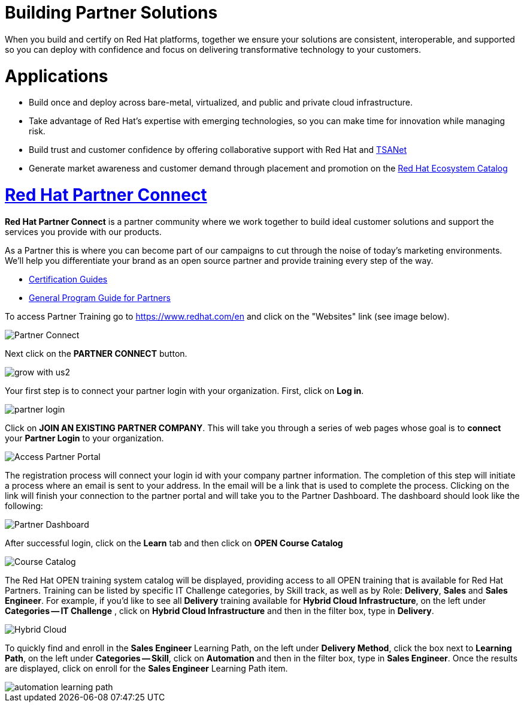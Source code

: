 = Building Partner Solutions

When you build and certify on Red Hat platforms, together we ensure your solutions are consistent, interoperable, and supported so you can deploy with confidence and focus on delivering transformative technology to your customers.

= Applications

* Build once and deploy across bare-metal, virtualized, and public and private cloud infrastructure. 
* Take advantage of Red Hat’s expertise with emerging technologies, so you can make time for innovation while managing risk. 
* Build trust and customer confidence by offering collaborative support with Red Hat and https://connect.redhat.com/partner-with-us/technical-support-alliance-network[TSANet]
* Generate market awareness and customer demand through placement and promotion on the http://catalog.redhat.com/[Red Hat Ecosystem Catalog]





= https://connect.redhat.com/en/partner-with-us/build-software[Red Hat Partner Connect]

*Red Hat Partner Connect* is a partner community where we work together to build ideal customer solutions and support the services you provide with our products.

As a Partner this is where you can become part of our campaigns to cut through the noise of today's marketing environments. We'll help you differentiate your brand as an open source partner and provide training every step of the way.

* https://redhat-connect.gitbook.io/certification-guides/[Certification Guides]
* https://redhat-connect.gitbook.io/red-hat-partner-connect-general-guide/[General Program Guide for Partners]

[.lead]
To access Partner Training go to link:https://www.redhat.com/en[https://www.redhat.com/en^] and click on the "Websites" link (see image below).

image::images/partner_connect.jpg[Partner Connect]


[%hardbreaks]

[.lead]
Next click on the *PARTNER CONNECT* button.

image::images/grow_with_us2.jpg[]

[.lead]
Your first step is to connect your partner login with your organization.  First, click on  *Log in*.

image::images/partner_login.jpg[]

[.lead]
Click on *JOIN AN EXISTING PARTNER COMPANY*.  This will take you through a series of web pages whose goal is to *connect* your *Partner Login* to your organization.

image::images/join_existing_partner.jpg[Access Partner Portal]


The registration process will connect your login id with your company partner information.  The completion of this step will initiate a process where an email is sent to your address.  In the email will be a link that is used to complete the process.  Clicking on the link will finish your connection to the partner portal and will take you to the Partner Dashboard.  The dashboard should look like the following:

image::images/partner_dashboard.jpg[Partner Dashboard]

[.lead]
After successful login, click on the *Learn* tab and then click on *OPEN Course Catalog*

image::images/course_catalog.jpg[Course Catalog]




[.lead]
The Red Hat OPEN training system catalog will be displayed, providing access to all OPEN training that is available for Red Hat Partners. Training can be listed by specific IT Challenge categories, by Skill track, as well as by Role: *Delivery*, *Sales* and *Sales Engineer*.  For example, if you'd like to see all *Delivery* training available for *Hybrid Cloud Infrastructure*, on the left under *Categories -- IT Challenge* , click on *Hybrid Cloud Infrastructure* and then in the filter box, type in *Delivery*.

image::images/hybrid_cloud.jpg[Hybrid Cloud]

[.lead]
To quickly find and enroll in the *Sales Engineer* Learning Path, on the left under *Delivery Method*, click the box next to *Learning Path*, on the left under *Categories -- Skill*, click on *Automation* and then in the filter box, type in *Sales Engineer*. Once the results are displayed, click on enroll for the *Sales Engineer* Learning Path item.

image::images/automation_learning_path.jpg[]

